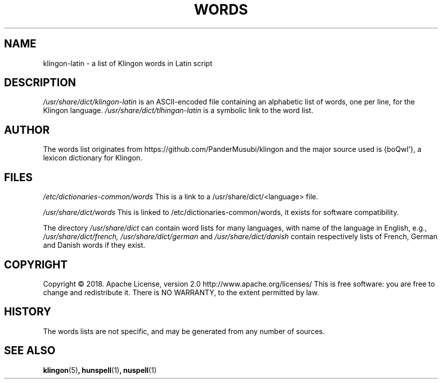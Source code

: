 .TH WORDS 5 "10 October 2018" "Linux" "Linux Programmers Manual"
.SH NAME
klingon-latin \- a list of Klingon words in Latin script
.SH DESCRIPTION
.I /usr/share/dict/klingon-latin
is an ASCII-encoded file containing an alphabetic list of words,
one per line, for the Klingon language.
.I /usr/share/dict/tlhingan-latin
is a symbolic link to the word list.
.SH AUTHOR
The words list originates from https://github.com/PanderMusubi/klingon
and the major source used is {boQwI'}, a lexicon dictionary for Klingon.
.SH FILES
.I /etc/dictionaries-common/words
This is a link to a /usr/share/dict/<language> file.

.I /usr/share/dict/words
This is linked to /etc/dictionaries-common/words, it exists for
software compatibility.  

.PP
The directory
.I /usr/share/dict
can contain word lists for many languages, with name of the language
in English, e.g.,
.I /usr/share/dict/french, /usr/share/dict/german 
and
.I /usr/share/dict/danish
contain respectively lists of French, German and Danish words if they exist.
.SH COPYRIGHT
Copyright © 2018. Apache License, version 2.0 http://www.apache.org/licenses/
This is free software: you are free to change and redistribute it.
There is NO WARRANTY, to the extent permitted by law.
.SH HISTORY
The words lists are not specific, and may be generated from any number
of sources.
.SH "SEE ALSO"
.BR klingon "(5)",
.BR hunspell "(1)",
.BR nuspell "(1)"
